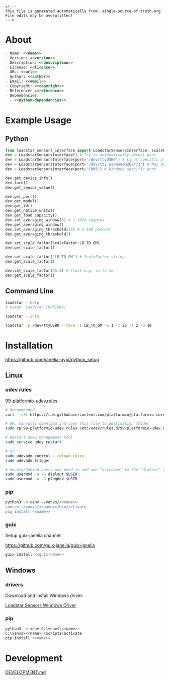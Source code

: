 #+EXPORT_FILE_NAME: README.md
#+OPTIONS: toc:nil |:t ^:nil tags:nil

#+NAME: name
#+BEGIN_SRC text :exports none :noweb yes
loadstar_sensors_interface
#+END_SRC

#+NAME: version
#+BEGIN_SRC text :exports none :noweb yes
0.9.0
#+END_SRC

#+NAME: repository-name
#+BEGIN_SRC text :exports none :noweb yes
loadstar_sensors_interface_python
#+END_SRC

#+NAME: guix-name
#+BEGIN_SRC text :exports none :noweb yes
python-loadstar-sensors-interface
#+END_SRC

#+NAME: description
#+BEGIN_SRC text :exports none :noweb yes
Python interface to Loadstar Sensors USB devices.
#+END_SRC

#+NAME: license
#+BEGIN_SRC text :exports none :noweb yes
BSD 3-Clause License
#+END_SRC

#+NAME: guix-license
#+BEGIN_SRC text :exports none :noweb yes
license:bsd-3
#+END_SRC

#+NAME: license-files
#+BEGIN_SRC text :exports none :noweb yes
LICENSE
#+END_SRC

#+NAME: url
#+BEGIN_SRC text :exports none :noweb yes
https://github.com/janelia-pypi/<<repository-name>>
#+END_SRC

#+NAME: author
#+BEGIN_SRC text :exports none :noweb yes
Peter Polidoro
#+END_SRC

#+NAME: email
#+BEGIN_SRC text :exports none :noweb yes
peter@polidoro.io
#+END_SRC

#+NAME: copyright
#+BEGIN_SRC text :exports none :noweb yes
2022 Howard Hughes Medical Institute
#+END_SRC

#+NAME: python-dependencies
#+BEGIN_SRC text :exports none :noweb yes
serial_interface
click
#+END_SRC

#+NAME: guix-dependencies
#+BEGIN_SRC text :exports none :noweb yes
python-serial-interface
python-click
#+END_SRC

#+NAME: reference
#+BEGIN_SRC text :exports none :noweb yes
https://www.loadstarsensors.com/
#+END_SRC

#+NAME: command-line-interface
#+BEGIN_SRC text :exports none :noweb yes
loadstar
#+END_SRC

#+BEGIN_EXAMPLE
<!---
This file is generated automatically from .single-source-of-truth.org
File edits may be overwritten!
--->
#+END_EXAMPLE

* About

#+BEGIN_SRC markdown :noweb yes
- Name: <<name>>
- Version: <<version>>
- Description: <<description>>
- License: <<license>>
- URL: <<url>>
- Author: <<author>>
- Email: <<email>>
- Copyright: <<copyright>>
- Reference: <<reference>>
- Dependencies:
  - <<python-dependencies>>
#+END_SRC

* Example Usage

** Python

#+BEGIN_SRC python
from loadstar_sensors_interface import LoadstarSensorsInterface, ScaleFactor
dev = LoadstarSensorsInterface() # Try to automatically detect port
dev = LoadstarSensorsInterface(port='/dev/ttyUSB0') # Linux specific port
dev = LoadstarSensorsInterface(port='/dev/tty.usbmodem262471') # Mac OS X specific port
dev = LoadstarSensorsInterface(port='COM3') # Windows specific port

dev.get_device_info()
dev.tare()
dev.get_sensor_value()

dev.get_port()
dev.get_model()
dev.get_id()
dev.get_native_units()
dev.get_load_capacity()
dev.set_averaging_window(5) # 1-1024 samples
dev.get_averaging_window()
dev.set_averaging_threshold(25) # 1-100 percent
dev.get_averaging_threshold()

dev.set_scale_factor(ScaleFactor.LB_TO_GM)
dev.get_scale_factor()

dev.set_scale_factor('LB_TO_GM') # ScaleFactor string
dev.get_scale_factor()

dev.set_scale_factor(25.4) # float e.g. in to mm
dev.get_scale_factor()
#+END_SRC

** Command Line

#+BEGIN_SRC sh
loadstar --help
# Usage: loadstar [OPTIONS]

#+END_SRC

#+RESULTS:

#+BEGIN_SRC sh
loadstar --info

#+END_SRC

#+BEGIN_SRC sh
loadstar -p /dev/ttyUSB0 --tare -s LB_TO_GM -w 1 -t 25 -f 2 -d 10

#+END_SRC

* Installation

[[https://github.com/janelia-pypi/python_setup]]

** Linux

*** udev rules

[[https://docs.platformio.org/en/stable/core/installation/udev-rules.html][99-platformio-udev.rules]]

#+BEGIN_SRC sh :noweb yes
# Recommended
curl -fsSL https://raw.githubusercontent.com/platformio/platformio-core/master/scripts/99-platformio-udev.rules | sudo tee /etc/udev/rules.d/99-platformio-udev.rules

# OR, manually download and copy this file to destination folder
sudo cp 99-platformio-udev.rules /etc/udev/rules.d/99-platformio-udev.rules

# Restart udev management tool
sudo service udev restart

# or
sudo udevadm control --reload-rules
sudo udevadm trigger

# Ubuntu/Debian users may need to add own “username” to the “dialout” group
sudo usermod -a -G dialout $USER
sudo usermod -a -G plugdev $USER
#+END_SRC

*** pip

#+BEGIN_SRC sh :noweb yes
python3 -m venv ~/venvs/<<name>>
source ~/venvs/<<name>>/bin/activate
pip install <<name>>
#+END_SRC

*** guix

Setup guix-janelia channel:

https://github.com/guix-janelia/guix-janelia

#+BEGIN_SRC sh :noweb yes
guix install <<guix-name>>
#+END_SRC

** Windows

*** drivers

Download and install Windows driver:

[[https://www.loadstarsensors.com/drivers-for-usb-load-cells-and-load-cell-interfaces.html][Loadstar Sensors Windows Driver]]

*** pip

#+BEGIN_SRC sh :noweb yes
python3 -m venv C:\venvs\<<name>>
C:\venvs\<<name>>\Scripts\activate
pip install <<name>>
#+END_SRC

* Development

[[./DEVELOPMENT.md][DEVELOPMENT.md]]

* Tangled Files                                                    :noexport:

#+BEGIN_SRC scheme :tangle .channels.scm :exports none :noweb yes
;; This file is generated automatically from .single-source-of-truth.org
;; File edits may be overwritten!
(list (channel
        (name 'guix)
        (url "https://git.savannah.gnu.org/git/guix.git")
        (branch "master")
        (commit
          "79b8e52e642ddb6e4abd38535b129f30e0540e0c")
        (introduction
          (make-channel-introduction
            "9edb3f66fd807b096b48283debdcddccfea34bad"
            (openpgp-fingerprint
              "BBB0 2DDF 2CEA F6A8 0D1D  E643 A2A0 6DF2 A33A 54FA"))))
      (channel
        (name 'guix-janelia)
        (url "https://github.com/guix-janelia/guix-janelia.git")
        (branch "main")
        (commit
          "66cfda54857481a55b905af964ecc3f060918b9a")))
#+END_SRC

#+BEGIN_SRC markdown :tangle DEVELOPMENT.md :noweb yes
<!---
This file is generated automatically from .single-source-of-truth.org
File edits may be overwritten!
--->
# Install Guix
[Install Guix](https://guix.gnu.org/manual/en/html_node/Binary-Installation.html)

# Clone Repository

```shell
git clone <<url>>
cd <<repository-name>>
```

# Edit .single-source-of-truth

```shell
make dev-shell
make edits
make files
exit
```

# Test Python package using ipython shell

```shell
make ipython-shell
import <<name>>
exit
```

# Test installation of Guix package

```shell
make installed-shell
exit
```

# Upload Python package to pypi

```shell
make dev-shell
make upload
exit
```

# Test direct device interaction using serial terminal

```shell
make serial-shell
? # help
settings
[C-a][C-x] # to exit
```
#+END_SRC

#+BEGIN_SRC scheme :tangle .emacs :exports none :noweb yes
;; This file is generated automatically from .single-source-of-truth.org
;; File edits may be overwritten!
(require 'org)

(eval-after-load "org"
  '(require 'ox-gfm nil t))

(setq make-backup-files nil)
(setq org-confirm-babel-evaluate nil)

(setq python-indent-guess-indent-offset t)
(setq python-indent-guess-indent-offset-verbose nil)

(defun tangle-org (org-file)
  "Tangle org file"
  (unless (string= "org" (file-name-extension org-file))
    (error "INFILE must be an org file."))
  (org-babel-tangle-file org-file))

(defun export-org (org-file)
  "Export org file to gfm file"
  (unless (string= "org" (file-name-extension org-file))
    (error "INFILE must be an org file."))
  (let ((org-file-buffer (find-file-noselect org-file)))
    (with-current-buffer org-file-buffer
      (org-open-file (org-gfm-export-to-markdown)))))

(defun process-org (org-file)
  "Tangle and export org file"
  (progn (tangle-org org-file)
         (export-org org-file)))

#+END_SRC

#+BEGIN_SRC scheme :tangle .guix.scm :exports none :noweb yes
;; This file is generated automatically from .single-source-of-truth.org
;; File edits may be overwritten!
(use-modules
 (guix packages)
 (guix git-download)
 (guix gexp)
 ((guix licenses) #:prefix license:)
 (guix build-system python)
 (gnu packages base)
 (gnu packages emacs)
 (gnu packages emacs-xyz)
 (gnu packages python-build)
 (gnu packages python-xyz)
 (gnu packages version-control)
 (gnu packages ncurses)
 (guix-janelia packages python-janelia)
 (guix-janelia packages python-xyz))

(define %source-dir (dirname (current-filename)))

(define-public python-dev-package
  (package
    (name "python-dev-package")
    (version "dev")
    (source (local-file %source-dir
                        #:recursive? #t
                        #:select? (git-predicate %source-dir)))
    (build-system python-build-system)
    (native-inputs (list gnu-make
                         git
                         emacs
                         emacs-org
                         emacs-ox-gfm
                         python-wheel
                         python-twine
                         python-ipython))
    (propagated-inputs (list
                        ncurses
                        <<guix-dependencies>>))
    (home-page "")
    (synopsis "")
    (description "")
    (license <<guix-license>>)))

python-dev-package
#+END_SRC

#+BEGIN_SRC text :tangle LICENSE :exports none :noweb yes
Janelia Open-Source Software
(3-clause BSD License)

Copyright (c) <<copyright>>

Redistribution and use in source and binary forms, with or without modification,
are permitted provided that the following conditions are met:

* Redistributions of source code must retain the above copyright notice, this
list of conditions and the following disclaimer.

* Redistributions in binary form must reproduce the above copyright notice, this
list of conditions and the following disclaimer in the documentation and/or
other materials provided with the distribution.

* Neither the name of HHMI nor the names of its contributors may be used to
endorse or promote products derived from this software without specific prior
written permission.

THIS SOFTWARE IS PROVIDED BY THE COPYRIGHT HOLDERS AND CONTRIBUTORS “AS IS” AND
ANY EXPRESS OR IMPLIED WARRANTIES, INCLUDING, BUT NOT LIMITED TO, THE IMPLIED
WARRANTIES OF MERCHANTABILITY AND FITNESS FOR A PARTICULAR PURPOSE ARE
DISCLAIMED. IN NO EVENT SHALL THE COPYRIGHT OWNER OR CONTRIBUTORS BE LIABLE FOR
ANY DIRECT, INDIRECT, INCIDENTAL, SPECIAL, EXEMPLARY, OR CONSEQUENTIAL DAMAGES
(INCLUDING, BUT NOT LIMITED TO, PROCUREMENT OF SUBSTITUTE GOODS OR SERVICES;
LOSS OF USE, DATA, OR PROFITS; OR BUSINESS INTERRUPTION) HOWEVER CAUSED AND ON
ANY THEORY OF LIABILITY, WHETHER IN CONTRACT, STRICT LIABILITY, OR TORT
(INCLUDING NEGLIGENCE OR OTHERWISE) ARISING IN ANY WAY OUT OF THE USE OF THIS
SOFTWARE, EVEN IF ADVISED OF THE POSSIBILITY OF SUCH DAMAGE.
#+END_SRC

#+BEGIN_SRC text :tangle Makefile :exports none :noweb yes
dev-shell:
	guix time-machine -C .channels.scm -- shell --pure -D -f .guix.scm

ipython-shell:
	guix time-machine -C .channels.scm -- shell --pure -D -f .guix.scm -- ipython

serial-shell:
	guix shell picocom -- picocom -b 9600 -f n -y n -d 8 -p 1 -c /dev/ttyUSB0

installed-shell:
	guix time-machine -C .channels.scm -- shell --pure -f .guix.scm --rebuild-cache

upload: files package twine add clean

edits:
	emacs -q --no-site-file --no-site-lisp --no-splash -l .emacs --file .single-source-of-truth.org

files:
	emacs --batch -Q  -l .emacs --eval '(process-org ".single-source-of-truth.org")'

package:
	python3 setup.py sdist bdist_wheel

twine:
	twine upload dist/*

add:
	git add --all

clean:
	git clean -xdf
#+END_SRC

#+BEGIN_SRC text :tangle pyproject.toml :exports none :noweb yes
# This file is generated automatically from .single-source-of-truth.org
# File edits may be overwritten!
[build-system]
requires = ["setuptools"]
build-backed = "setuptools.build_meta"
#+END_SRC

#+BEGIN_SRC text :tangle setup.cfg :exports none :noweb yes
# This file is generated automatically from .single-source-of-truth.org
# File edits may be overwritten!
[metadata]
name = <<name>>
version = <<version>>
author = <<author>>
author_email = <<email>>
url = <<url>>
description = <<description>>
long_description = file: README.md
long_description_content_type = text/markdown
license = <<license>>
license_files = <<license-files>>
classifiers =
    Programming Language :: Python :: 3

[options]
packages = find:
install_requires =
    <<python-dependencies>>

[options.entry_points]
console_scripts =
    <<command-line-interface>> = <<name>>.cli:main
#+END_SRC

#+BEGIN_SRC python :tangle setup.py :exports none :noweb yes
# This file is generated automatically from .single-source-of-truth.org
# File edits may be overwritten!
from setuptools import setup


if __name__ == '__main__':
    setup()
#+END_SRC

#+BEGIN_SRC python :tangle loadstar_sensors_interface/__about__.py :exports none :noweb yes
# This file is generated automatically from .single-source-of-truth.org
# File edits may be overwritten!
__version__ = '<<version>>'
__description__ = '<<description>>'
__license__ = '<<license>>'
__url__ = '<<url>>'
__author__ = '<<author>>'
__email__ = '<<email>>'
__copyright__ = '<<copyright>>'
#+END_SRC

#+BEGIN_SRC python :tangle loadstar_sensors_interface/__init__.py :exports none :noweb yes
'''
<<description>>
'''

# This file is generated automatically from .single-source-of-truth.org
# File edits may be overwritten!
from loadstar_sensors_interface.__about__ import (
    __author__,
    __copyright__,
    __email__,
    __license__,
    __description__,
    __url__,
    __version__)

from .loadstar_sensors_interface import LoadstarSensorsInterface, ScaleFactor
#+END_SRC
